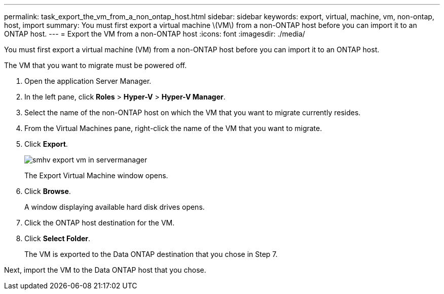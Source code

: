---
permalink: task_export_the_vm_from_a_non_ontap_host.html
sidebar: sidebar
keywords: export, virtual, machine, vm, non-ontap, host, import
summary: You must first export a virtual machine \(VM\) from a non-ONTAP host before you can import it to an ONTAP host.
---
= Export the VM from a non-ONTAP host
:icons: font
:imagesdir: ./media/

[.lead]
You must first export a virtual machine (VM) from a non-ONTAP host before you can import it to an ONTAP host.

The VM that you want to migrate must be powered off.

. Open the application Server Manager.
. In the left pane, click *Roles* > *Hyper-V* > *Hyper-V Manager*.
. Select the name of the non-ONTAP host on which the VM that you want to migrate currently resides.
. From the Virtual Machines pane, right-click the name of the VM that you want to migrate.
. Click *Export*.
+
image::../media/smhv_export_vm_in_servermanager.gif[]
+
The Export Virtual Machine window opens.

. Click *Browse*.
+
A window displaying available hard disk drives opens.

. Click the ONTAP host destination for the VM.
. Click *Select Folder*.
+
The VM is exported to the Data ONTAP destination that you chose in Step 7.

Next, import the VM to the Data ONTAP host that you chose.
